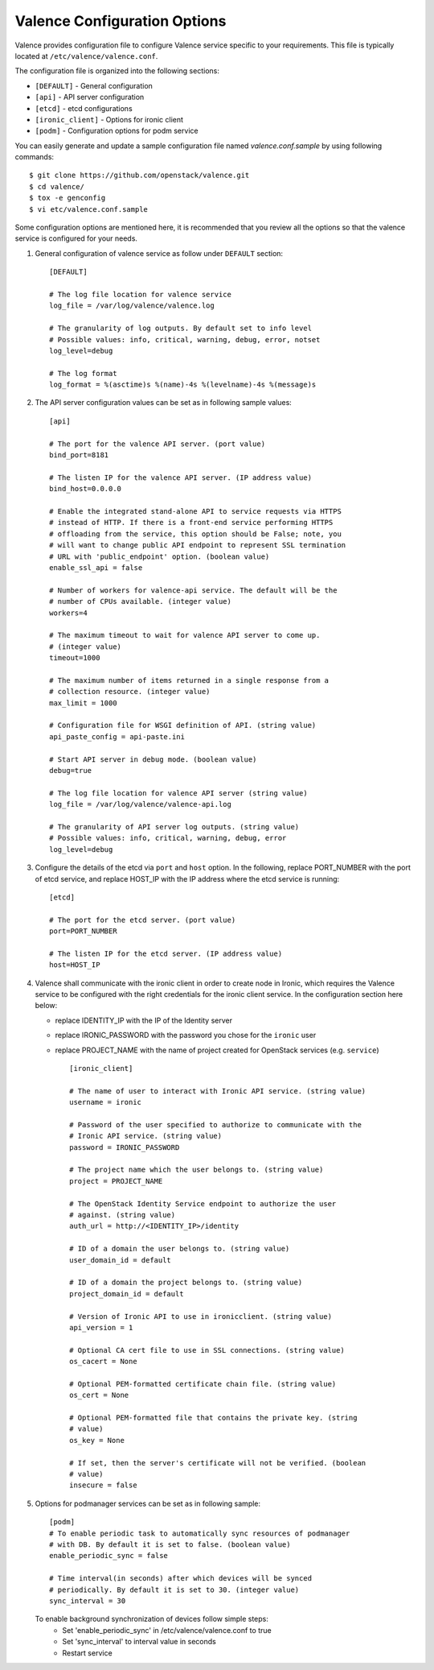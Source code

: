 ..
      Copyright (c) 2018 NEC, Corp.
      All Rights Reserved.

      Licensed under the Apache License, Version 2.0 (the "License"); you may
      not use this file except in compliance with the License. You may obtain
      a copy of the License at

          http://www.apache.org/licenses/LICENSE-2.0

      Unless required by applicable law or agreed to in writing, software
      distributed under the License is distributed on an "AS IS" BASIS, WITHOUT
      WARRANTIES OR CONDITIONS OF ANY KIND, either express or implied. See the
      License for the specific language governing permissions and limitations
      under the License.

.. _valence-conf:

=============================
Valence Configuration Options
=============================

Valence provides configuration file to configure Valence service specific to
your requirements.
This file is typically located at ``/etc/valence/valence.conf``.

The configuration file is organized into the following sections:

* ``[DEFAULT]`` - General configuration
* ``[api]`` - API server configuration
* ``[etcd]`` - etcd configurations
* ``[ironic_client]`` - Options for ironic client
* ``[podm]`` - Configuration options for podm service

You can easily generate and update a sample configuration file
named `valence.conf.sample` by using following commands::

    $ git clone https://github.com/openstack/valence.git
    $ cd valence/
    $ tox -e genconfig
    $ vi etc/valence.conf.sample

Some configuration options are mentioned here, it is recommended that you
review all the options so that the valence service is configured for your needs.

#. General configuration of valence service as follow under ``DEFAULT``
   section::

    [DEFAULT]

    # The log file location for valence service
    log_file = /var/log/valence/valence.log

    # The granularity of log outputs. By default set to info level
    # Possible values: info, critical, warning, debug, error, notset
    log_level=debug

    # The log format
    log_format = %(asctime)s %(name)-4s %(levelname)-4s %(message)s

#. The API server configuration values can be set as in following sample
   values::

    [api]

    # The port for the valence API server. (port value)
    bind_port=8181

    # The listen IP for the valence API server. (IP address value)
    bind_host=0.0.0.0

    # Enable the integrated stand-alone API to service requests via HTTPS
    # instead of HTTP. If there is a front-end service performing HTTPS
    # offloading from the service, this option should be False; note, you
    # will want to change public API endpoint to represent SSL termination
    # URL with 'public_endpoint' option. (boolean value)
    enable_ssl_api = false

    # Number of workers for valence-api service. The default will be the
    # number of CPUs available. (integer value)
    workers=4

    # The maximum timeout to wait for valence API server to come up.
    # (integer value)
    timeout=1000

    # The maximum number of items returned in a single response from a
    # collection resource. (integer value)
    max_limit = 1000

    # Configuration file for WSGI definition of API. (string value)
    api_paste_config = api-paste.ini

    # Start API server in debug mode. (boolean value)
    debug=true

    # The log file location for valence API server (string value)
    log_file = /var/log/valence/valence-api.log

    # The granularity of API server log outputs. (string value)
    # Possible values: info, critical, warning, debug, error
    log_level=debug

#. Configure the details of the etcd via ``port`` and ``host`` option.
   In the following, replace PORT_NUMBER with the port of etcd service,
   and replace HOST_IP with the IP address where the etcd service is running::

    [etcd]

    # The port for the etcd server. (port value)
    port=PORT_NUMBER

    # The listen IP for the etcd server. (IP address value)
    host=HOST_IP

#. Valence shall communicate with the ironic client in order to create node in
   Ironic, which requires the Valence service to be configured with the right
   credentials for the ironic client service.
   In the configuration section here below:

   * replace IDENTITY_IP with the IP of the Identity server
   * replace IRONIC_PASSWORD with the password you chose for the ``ironic``
     user
   * replace PROJECT_NAME with the name of project created for
     OpenStack services (e.g. ``service``) ::

       [ironic_client]

       # The name of user to interact with Ironic API service. (string value)
       username = ironic

       # Password of the user specified to authorize to communicate with the
       # Ironic API service. (string value)
       password = IRONIC_PASSWORD

       # The project name which the user belongs to. (string value)
       project = PROJECT_NAME

       # The OpenStack Identity Service endpoint to authorize the user
       # against. (string value)
       auth_url = http://<IDENTITY_IP>/identity

       # ID of a domain the user belongs to. (string value)
       user_domain_id = default

       # ID of a domain the project belongs to. (string value)
       project_domain_id = default

       # Version of Ironic API to use in ironicclient. (string value)
       api_version = 1

       # Optional CA cert file to use in SSL connections. (string value)
       os_cacert = None

       # Optional PEM-formatted certificate chain file. (string value)
       os_cert = None

       # Optional PEM-formatted file that contains the private key. (string
       # value)
       os_key = None

       # If set, then the server's certificate will not be verified. (boolean
       # value)
       insecure = false

#. Options for podmanager services can be set as in following sample::

    [podm]
    # To enable periodic task to automatically sync resources of podmanager
    # with DB. By default it is set to false. (boolean value)
    enable_periodic_sync = false

    # Time interval(in seconds) after which devices will be synced
    # periodically. By default it is set to 30. (integer value)
    sync_interval = 30

   To enable background synchronization of devices follow simple steps:
    * Set 'enable_periodic_sync' in /etc/valence/valence.conf to true
    * Set 'sync_interval' to interval value in seconds
    * Restart service
